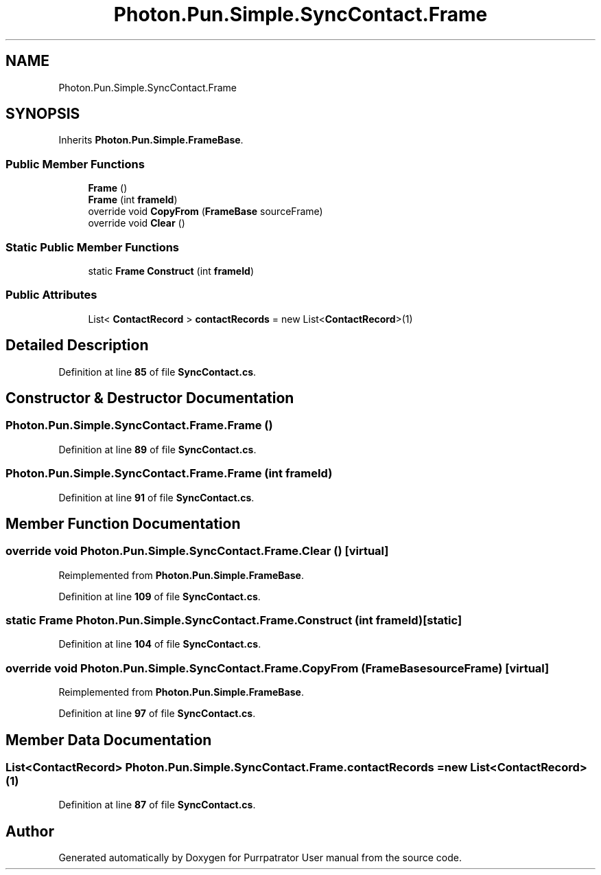 .TH "Photon.Pun.Simple.SyncContact.Frame" 3 "Mon Apr 18 2022" "Purrpatrator User manual" \" -*- nroff -*-
.ad l
.nh
.SH NAME
Photon.Pun.Simple.SyncContact.Frame
.SH SYNOPSIS
.br
.PP
.PP
Inherits \fBPhoton\&.Pun\&.Simple\&.FrameBase\fP\&.
.SS "Public Member Functions"

.in +1c
.ti -1c
.RI "\fBFrame\fP ()"
.br
.ti -1c
.RI "\fBFrame\fP (int \fBframeId\fP)"
.br
.ti -1c
.RI "override void \fBCopyFrom\fP (\fBFrameBase\fP sourceFrame)"
.br
.ti -1c
.RI "override void \fBClear\fP ()"
.br
.in -1c
.SS "Static Public Member Functions"

.in +1c
.ti -1c
.RI "static \fBFrame\fP \fBConstruct\fP (int \fBframeId\fP)"
.br
.in -1c
.SS "Public Attributes"

.in +1c
.ti -1c
.RI "List< \fBContactRecord\fP > \fBcontactRecords\fP = new List<\fBContactRecord\fP>(1)"
.br
.in -1c
.SH "Detailed Description"
.PP 
Definition at line \fB85\fP of file \fBSyncContact\&.cs\fP\&.
.SH "Constructor & Destructor Documentation"
.PP 
.SS "Photon\&.Pun\&.Simple\&.SyncContact\&.Frame\&.Frame ()"

.PP
Definition at line \fB89\fP of file \fBSyncContact\&.cs\fP\&.
.SS "Photon\&.Pun\&.Simple\&.SyncContact\&.Frame\&.Frame (int frameId)"

.PP
Definition at line \fB91\fP of file \fBSyncContact\&.cs\fP\&.
.SH "Member Function Documentation"
.PP 
.SS "override void Photon\&.Pun\&.Simple\&.SyncContact\&.Frame\&.Clear ()\fC [virtual]\fP"

.PP
Reimplemented from \fBPhoton\&.Pun\&.Simple\&.FrameBase\fP\&.
.PP
Definition at line \fB109\fP of file \fBSyncContact\&.cs\fP\&.
.SS "static \fBFrame\fP Photon\&.Pun\&.Simple\&.SyncContact\&.Frame\&.Construct (int frameId)\fC [static]\fP"

.PP
Definition at line \fB104\fP of file \fBSyncContact\&.cs\fP\&.
.SS "override void Photon\&.Pun\&.Simple\&.SyncContact\&.Frame\&.CopyFrom (\fBFrameBase\fP sourceFrame)\fC [virtual]\fP"

.PP
Reimplemented from \fBPhoton\&.Pun\&.Simple\&.FrameBase\fP\&.
.PP
Definition at line \fB97\fP of file \fBSyncContact\&.cs\fP\&.
.SH "Member Data Documentation"
.PP 
.SS "List<\fBContactRecord\fP> Photon\&.Pun\&.Simple\&.SyncContact\&.Frame\&.contactRecords = new List<\fBContactRecord\fP>(1)"

.PP
Definition at line \fB87\fP of file \fBSyncContact\&.cs\fP\&.

.SH "Author"
.PP 
Generated automatically by Doxygen for Purrpatrator User manual from the source code\&.
